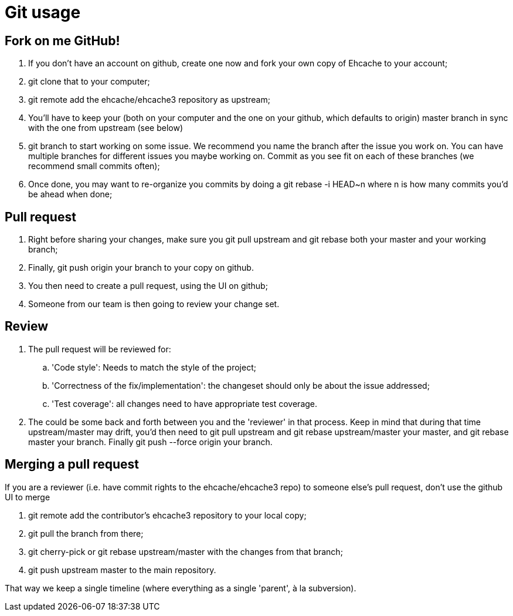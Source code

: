 = Git usage

:toc:

== Fork on me GitHub!

 . If you don't have an account on github, create one now and fork your own copy of Ehcache to your account;
 . +git clone+ that to your computer;
 . +git remote add+ the ehcache/ehcache3 repository as +upstream+;
 . You'll have to keep your (both on your computer and the one on your github, which defaults to +origin+) +master+ branch in sync with the one from +upstream+ (see below)
 . +git branch+ to start working on some issue. We recommend you name the branch after the issue you work on. You can have multiple branches for different issues you maybe working on. Commit as you see fit on each of these branches (we recommend small commits often);
 . Once done, you may want to re-organize you commits by doing a +git rebase -i HEAD~n+ where +n+ is how many commits you'd be ahead when done;

== Pull request

 . Right before sharing your changes, make sure you +git pull upstream+ and +git rebase+ both your +master+ and your working branch;
 . Finally, +git push origin+ your branch to your copy on github.
 . You then need to create a pull request, using the UI on github;
 . Someone from our team is then going to review your change set.

== Review

 . The pull request will be reviewed for:
 .. 'Code style': Needs to match the style of the project;
 .. 'Correctness of the fix/implementation': the changeset should only be about the issue addressed;
 .. 'Test coverage': all changes need to have appropriate test coverage.
 . The could be some back and forth between you and the 'reviewer' in that process. Keep in mind that during that time +upstream/master+ may drift, you'd then need to +git pull upstream+ and +git rebase upstream/master+ your master, and +git rebase master+ your branch. Finally +git push --force origin+ your branch.

== Merging a pull request

If you are a reviewer (i.e. have commit rights to the ehcache/ehcache3 repo) to someone else's pull request, don't use the github UI to merge

 . +git remote add+ the contributor's ehcache3 repository to your local copy;
 . +git pull+ the branch from there;
 . +git cherry-pick+ or +git rebase+ +upstream/master+ with the changes from that branch;
 . +git push upstream master+ to the main repository.

That way we keep a single timeline (where everything as a single 'parent', à la subversion).

